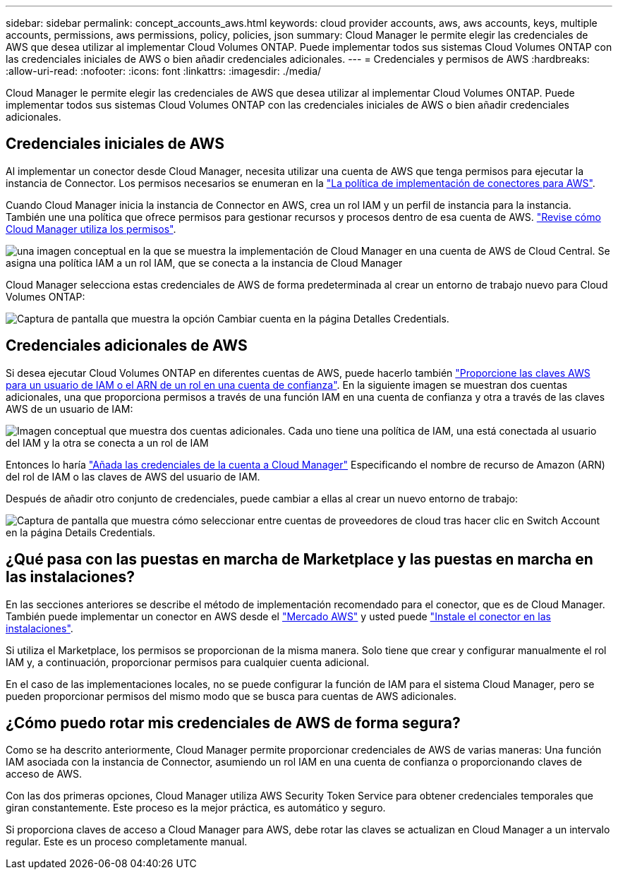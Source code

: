 ---
sidebar: sidebar 
permalink: concept_accounts_aws.html 
keywords: cloud provider accounts, aws, aws accounts, keys, multiple accounts, permissions, aws permissions, policy, policies, json 
summary: Cloud Manager le permite elegir las credenciales de AWS que desea utilizar al implementar Cloud Volumes ONTAP. Puede implementar todos sus sistemas Cloud Volumes ONTAP con las credenciales iniciales de AWS o bien añadir credenciales adicionales. 
---
= Credenciales y permisos de AWS
:hardbreaks:
:allow-uri-read: 
:nofooter: 
:icons: font
:linkattrs: 
:imagesdir: ./media/


[role="lead"]
Cloud Manager le permite elegir las credenciales de AWS que desea utilizar al implementar Cloud Volumes ONTAP. Puede implementar todos sus sistemas Cloud Volumes ONTAP con las credenciales iniciales de AWS o bien añadir credenciales adicionales.



== Credenciales iniciales de AWS

Al implementar un conector desde Cloud Manager, necesita utilizar una cuenta de AWS que tenga permisos para ejecutar la instancia de Connector. Los permisos necesarios se enumeran en la https://mysupport.netapp.com/site/info/cloud-manager-policies["La política de implementación de conectores para AWS"^].

Cuando Cloud Manager inicia la instancia de Connector en AWS, crea un rol IAM y un perfil de instancia para la instancia. También une una política que ofrece permisos para gestionar recursos y procesos dentro de esa cuenta de AWS. link:reference_permissions.html#what-cloud-manager-does-with-aws-permissions["Revise cómo Cloud Manager utiliza los permisos"].

image:diagram_permissions_initial_aws.png["una imagen conceptual en la que se muestra la implementación de Cloud Manager en una cuenta de AWS de Cloud Central. Se asigna una política IAM a un rol IAM, que se conecta a la instancia de Cloud Manager"]

Cloud Manager selecciona estas credenciales de AWS de forma predeterminada al crear un entorno de trabajo nuevo para Cloud Volumes ONTAP:

image:screenshot_accounts_select_aws.gif["Captura de pantalla que muestra la opción Cambiar cuenta en la página Detalles  Credentials."]



== Credenciales adicionales de AWS

Si desea ejecutar Cloud Volumes ONTAP en diferentes cuentas de AWS, puede hacerlo también link:task_adding_aws_accounts.html["Proporcione las claves AWS para un usuario de IAM o el ARN de un rol en una cuenta de confianza"]. En la siguiente imagen se muestran dos cuentas adicionales, una que proporciona permisos a través de una función IAM en una cuenta de confianza y otra a través de las claves AWS de un usuario de IAM:

image:diagram_permissions_multiple_aws.png["Imagen conceptual que muestra dos cuentas adicionales. Cada uno tiene una política de IAM, una está conectada al usuario del IAM y la otra se conecta a un rol de IAM"]

Entonces lo haría link:task_adding_aws_accounts.html#adding-aws-accounts-to-cloud-manager["Añada las credenciales de la cuenta a Cloud Manager"] Especificando el nombre de recurso de Amazon (ARN) del rol de IAM o las claves de AWS del usuario de IAM.

Después de añadir otro conjunto de credenciales, puede cambiar a ellas al crear un nuevo entorno de trabajo:

image:screenshot_accounts_switch_aws.gif["Captura de pantalla que muestra cómo seleccionar entre cuentas de proveedores de cloud tras hacer clic en Switch Account en la página Details  Credentials."]



== ¿Qué pasa con las puestas en marcha de Marketplace y las puestas en marcha en las instalaciones?

En las secciones anteriores se describe el método de implementación recomendado para el conector, que es de Cloud Manager. También puede implementar un conector en AWS desde el link:task_launching_aws_mktp.html["Mercado AWS"] y usted puede link:task_installing_linux.html["Instale el conector en las instalaciones"].

Si utiliza el Marketplace, los permisos se proporcionan de la misma manera. Solo tiene que crear y configurar manualmente el rol IAM y, a continuación, proporcionar permisos para cualquier cuenta adicional.

En el caso de las implementaciones locales, no se puede configurar la función de IAM para el sistema Cloud Manager, pero se pueden proporcionar permisos del mismo modo que se busca para cuentas de AWS adicionales.



== ¿Cómo puedo rotar mis credenciales de AWS de forma segura?

Como se ha descrito anteriormente, Cloud Manager permite proporcionar credenciales de AWS de varias maneras: Una función IAM asociada con la instancia de Connector, asumiendo un rol IAM en una cuenta de confianza o proporcionando claves de acceso de AWS.

Con las dos primeras opciones, Cloud Manager utiliza AWS Security Token Service para obtener credenciales temporales que giran constantemente. Este proceso es la mejor práctica, es automático y seguro.

Si proporciona claves de acceso a Cloud Manager para AWS, debe rotar las claves se actualizan en Cloud Manager a un intervalo regular. Este es un proceso completamente manual.
